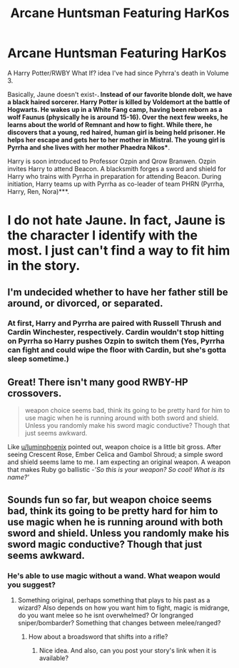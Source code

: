 #+TITLE: Arcane Huntsman Featuring HarKos

* Arcane Huntsman Featuring HarKos
:PROPERTIES:
:Author: FalconLord92
:Score: 2
:DateUnix: 1549029913.0
:DateShort: 2019-Feb-01
:FlairText: Self-Promotion
:END:
A Harry Potter/RWBY What If? idea I've had since Pyhrra's death in Volume 3.

Basically, Jaune doesn't exist-*. Instead of our favorite blonde dolt, we have a black haired sorcerer. Harry Potter is killed by Voldemort at the battle of Hogwarts. He wakes up in a White Fang camp, having been reborn as a wolf Faunus (physically he is around 15-16). Over the next few weeks, he learns about the world of Remnant and how to fight. While there, he discovers that a young, red haired, human girl is being held prisoner. He helps her escape and gets her to her mother in Mistral. The young girl is Pyrrha and she lives with her mother Phaedra Nikos**.

Harry is soon introduced to Professor Ozpin and Qrow Branwen. Ozpin invites Harry to attend Beacon. A blacksmith forges a sword and shield for Harry who trains with Pyrrha in preparation for attending Beacon. During initiation, Harry teams up with Pyrrha as co-leader of team PHRN (Pyrrha, Harry, Ren, Nora)***.

* I do not hate Jaune. In fact, Jaune is the character I identify with the most. I just can't find a way to fit him in the story.

** I'm undecided whether to have her father still be around, or divorced, or separated.

*** At first, Harry and Pyrrha are paired with Russell Thrush and Cardin Winchester, respectively. Cardin wouldn't stop hitting on Pyrrha so Harry pushes Ozpin to switch them (Yes, Pyrrha can fight and could wipe the floor with Cardin, but she's gotta sleep sometime.)


** Great! There isn't many good RWBY-HP crossovers.

#+begin_quote
  weapon choice seems bad, think its going to be pretty hard for him to use magic when he is running around with both sword and shield. Unless you randomly make his sword magic conductive? Though that just seems awkward.
#+end_quote

Like [[/u/luminphoenix][u/luminphoenix]] pointed out, weapon choice is a little bit gross. After seeing Crescent Rose, Ember Celica and Gambol Shroud; a simple sword and shield seems lame to me. I am expecting an original weapon. A weapon that makes Ruby go ballistic -/'So this is your weapon? So cool! What is its name?'/
:PROPERTIES:
:Author: Acetraim
:Score: 3
:DateUnix: 1549051492.0
:DateShort: 2019-Feb-01
:END:


** Sounds fun so far, but weapon choice seems bad, think its going to be pretty hard for him to use magic when he is running around with both sword and shield. Unless you randomly make his sword magic conductive? Though that just seems awkward.
:PROPERTIES:
:Author: luminphoenix
:Score: 2
:DateUnix: 1549042478.0
:DateShort: 2019-Feb-01
:END:

*** He's able to use magic without a wand. What weapon would you suggest?
:PROPERTIES:
:Author: FalconLord92
:Score: 1
:DateUnix: 1549087414.0
:DateShort: 2019-Feb-02
:END:

**** Something original, perhaps something that plays to his past as a wizard? Also depends on how you want him to fight, magic is midrange, do you want melee so he isnt overwhelmed? Or longranged sniper/bombarder? Something that changes between melee/ranged?
:PROPERTIES:
:Author: luminphoenix
:Score: 1
:DateUnix: 1549105312.0
:DateShort: 2019-Feb-02
:END:

***** How about a broadsword that shifts into a rifle?
:PROPERTIES:
:Author: FalconLord92
:Score: 1
:DateUnix: 1549110746.0
:DateShort: 2019-Feb-02
:END:

****** Nice idea. And also, can you post your story's link when it is available?
:PROPERTIES:
:Author: Acetraim
:Score: 1
:DateUnix: 1549129911.0
:DateShort: 2019-Feb-02
:END:
